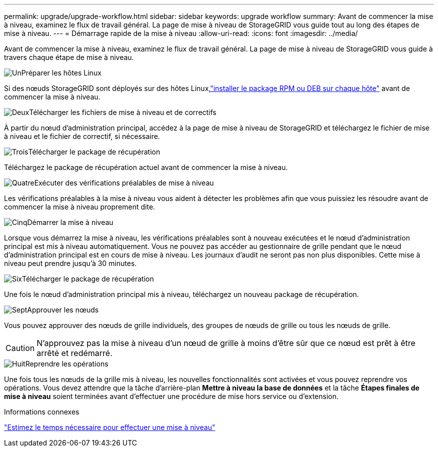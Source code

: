 ---
permalink: upgrade/upgrade-workflow.html 
sidebar: sidebar 
keywords: upgrade workflow 
summary: Avant de commencer la mise à niveau, examinez le flux de travail général.  La page de mise à niveau de StorageGRID vous guide tout au long des étapes de mise à niveau. 
---
= Démarrage rapide de la mise à niveau
:allow-uri-read: 
:icons: font
:imagesdir: ../media/


[role="lead"]
Avant de commencer la mise à niveau, examinez le flux de travail général.  La page de mise à niveau de StorageGRID vous guide à travers chaque étape de mise à niveau.

.image:https://raw.githubusercontent.com/NetAppDocs/common/main/media/number-1.png["Un"]Préparer les hôtes Linux
[role="quick-margin-para"]
Si des nœuds StorageGRID sont déployés sur des hôtes Linux,link:linux-installing-rpm-or-deb-package-on-all-hosts.html["installer le package RPM ou DEB sur chaque hôte"] avant de commencer la mise à niveau.

.image:https://raw.githubusercontent.com/NetAppDocs/common/main/media/number-2.png["Deux"]Télécharger les fichiers de mise à niveau et de correctifs
[role="quick-margin-para"]
À partir du nœud d'administration principal, accédez à la page de mise à niveau de StorageGRID et téléchargez le fichier de mise à niveau et le fichier de correctif, si nécessaire.

.image:https://raw.githubusercontent.com/NetAppDocs/common/main/media/number-3.png["Trois"]Télécharger le package de récupération
[role="quick-margin-para"]
Téléchargez le package de récupération actuel avant de commencer la mise à niveau.

.image:https://raw.githubusercontent.com/NetAppDocs/common/main/media/number-4.png["Quatre"]Exécuter des vérifications préalables de mise à niveau
[role="quick-margin-para"]
Les vérifications préalables à la mise à niveau vous aident à détecter les problèmes afin que vous puissiez les résoudre avant de commencer la mise à niveau proprement dite.

.image:https://raw.githubusercontent.com/NetAppDocs/common/main/media/number-5.png["Cinq"]Démarrer la mise à niveau
[role="quick-margin-para"]
Lorsque vous démarrez la mise à niveau, les vérifications préalables sont à nouveau exécutées et le nœud d'administration principal est mis à niveau automatiquement.  Vous ne pouvez pas accéder au gestionnaire de grille pendant que le nœud d'administration principal est en cours de mise à niveau.  Les journaux d’audit ne seront pas non plus disponibles.  Cette mise à niveau peut prendre jusqu'à 30 minutes.

.image:https://raw.githubusercontent.com/NetAppDocs/common/main/media/number-6.png["Six"]Télécharger le package de récupération
[role="quick-margin-para"]
Une fois le nœud d’administration principal mis à niveau, téléchargez un nouveau package de récupération.

.image:https://raw.githubusercontent.com/NetAppDocs/common/main/media/number-7.png["Sept"]Approuver les nœuds
[role="quick-margin-para"]
Vous pouvez approuver des nœuds de grille individuels, des groupes de nœuds de grille ou tous les nœuds de grille.


CAUTION: N'approuvez pas la mise à niveau d'un nœud de grille à moins d'être sûr que ce nœud est prêt à être arrêté et redémarré.

.image:https://raw.githubusercontent.com/NetAppDocs/common/main/media/number-8.png["Huit"]Reprendre les opérations
[role="quick-margin-para"]
Une fois tous les nœuds de la grille mis à niveau, les nouvelles fonctionnalités sont activées et vous pouvez reprendre vos opérations.  Vous devez attendre que la tâche d'arrière-plan *Mettre à niveau la base de données* et la tâche *Étapes finales de mise à niveau* soient terminées avant d'effectuer une procédure de mise hors service ou d'extension.

.Informations connexes
link:estimating-time-to-complete-upgrade.html["Estimez le temps nécessaire pour effectuer une mise à niveau"]
